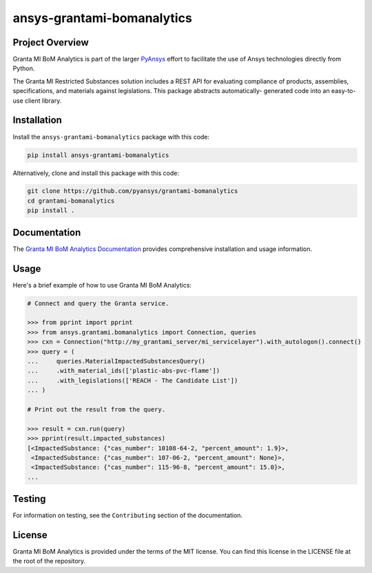 ansys-grantami-bomanalytics
###########################

Project Overview
----------------
Granta MI BoM Analytics is part of the larger `PyAnsys <https://github.com/pyansys>`_
effort to facilitate the use of Ansys technologies directly from Python.

The Granta MI Restricted Substances solution includes a REST API for
evaluating compliance of products, assemblies, specifications, and
materials against legislations. This package abstracts automatically-
generated code into an easy-to-use client library.


Installation
------------
Install the ``ansys-grantami-bomanalytics`` package with this code:

.. code::

   pip install ansys-grantami-bomanalytics

Alternatively, clone and install this package with this code:

.. code::

   git clone https://github.com/pyansys/grantami-bomanalytics
   cd grantami-bomanalytics
   pip install .


Documentation
-------------
The `Granta MI BoM Analytics Documentation <https://bomanalytics.grantami.docs.pyansys.com>`_
provides comprehensive installation and usage information.


Usage
-----
Here's a brief example of how to use Granta MI BoM Analytics:

.. code:: python

    # Connect and query the Granta service.

    >>> from pprint import pprint
    >>> from ansys.grantami.bomanalytics import Connection, queries
    >>> cxn = Connection("http://my_grantami_server/mi_servicelayer").with_autologon().connect()
    >>> query = (
    ...     queries.MaterialImpactedSubstancesQuery()
    ...     .with_material_ids(['plastic-abs-pvc-flame'])
    ...     .with_legislations(['REACH - The Candidate List'])
    ... )

    # Print out the result from the query.

    >>> result = cxn.run(query)
    >>> pprint(result.impacted_substances)
    [<ImpactedSubstance: {"cas_number": 10108-64-2, "percent_amount": 1.9}>,
     <ImpactedSubstance: {"cas_number": 107-06-2, "percent_amount": None}>,
     <ImpactedSubstance: {"cas_number": 115-96-8, "percent_amount": 15.0}>,
    ...


Testing
-------
For information on testing, see the ``Contributing`` section of the documentation.


License
-------
Granta MI BoM Analytics is provided under the terms of the MIT license. You can find
this license in the LICENSE file at the root of the repository.
